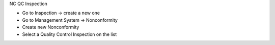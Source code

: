 NC QC Inspection

* Go to Inspection → create a new one
* Go to Management System → Nonconformity
* Create new Nonconformity
* Select a Quality Control Inspection on the list
